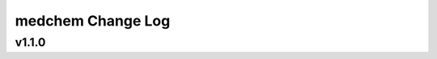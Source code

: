 ==================
medchem Change Log
==================

.. current developments

v1.1.0
====================


